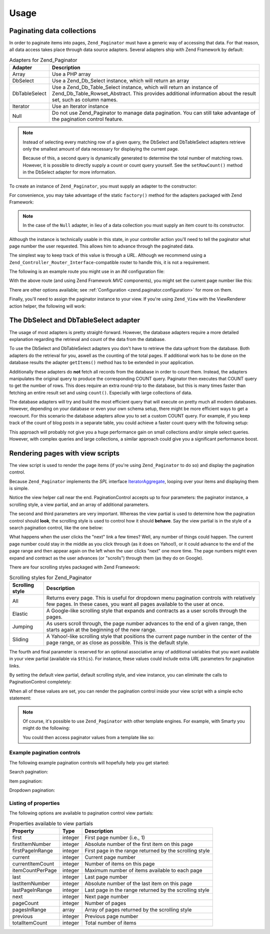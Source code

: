 .. _zend.paginator.usage:

Usage
=====

.. _zend.paginator.usage.paginating:

Paginating data collections
---------------------------

In order to paginate items into pages, ``Zend_Paginator`` must have a generic way of accessing that data. For that reason, all data access takes place through data source adapters. Several adapters ship with Zend Framework by default:

.. _zend.paginator.usage.paginating.adapters:

.. table:: Adapters for Zend_Paginator

   +-------------+-------------------------------------------------------------------------------------------------------------------------------------------------------------------------------------+
   |Adapter      |Description                                                                                                                                                                          |
   +=============+=====================================================================================================================================================================================+
   |Array        |Use a PHP array                                                                                                                                                                      |
   +-------------+-------------------------------------------------------------------------------------------------------------------------------------------------------------------------------------+
   |DbSelect     |Use a Zend_Db_Select instance, which will return an array                                                                                                                            |
   +-------------+-------------------------------------------------------------------------------------------------------------------------------------------------------------------------------------+
   |DbTableSelect|Use a Zend_Db_Table_Select instance, which will return an instance of Zend_Db_Table_Rowset_Abstract. This provides additional information about the result set, such as column names.|
   +-------------+-------------------------------------------------------------------------------------------------------------------------------------------------------------------------------------+
   |Iterator     |Use an Iterator instance                                                                                                                                                             |
   +-------------+-------------------------------------------------------------------------------------------------------------------------------------------------------------------------------------+
   |Null         |Do not use Zend_Paginator to manage data pagination. You can still take advantage of the pagination control feature.                                                                 |
   +-------------+-------------------------------------------------------------------------------------------------------------------------------------------------------------------------------------+

.. note::

   Instead of selecting every matching row of a given query, the DbSelect and DbTableSelect adapters retrieve only the smallest amount of data necessary for displaying the current page.

   Because of this, a second query is dynamically generated to determine the total number of matching rows. However, it is possible to directly supply a count or count query yourself. See the ``setRowCount()`` method in the DbSelect adapter for more information.

To create an instance of ``Zend_Paginator``, you must supply an adapter to the constructor:

.. code-block:: php
   :linenos:

   $paginator = new Zend_Paginator(new Zend_Paginator_Adapter_Array($array));

For convenience, you may take advantage of the static ``factory()`` method for the adapters packaged with Zend Framework:

.. code-block:: php
   :linenos:

   $paginator = Zend_Paginator::factory($array);

.. note::

   In the case of the ``Null`` adapter, in lieu of a data collection you must supply an item count to its constructor.

Although the instance is technically usable in this state, in your controller action you'll need to tell the paginator what page number the user requested. This allows him to advance through the paginated data.

.. code-block:: php
   :linenos:

   $paginator->setCurrentPageNumber($page);

The simplest way to keep track of this value is through a *URL*. Although we recommend using a ``Zend_Controller_Router_Interface``-compatible router to handle this, it is not a requirement.

The following is an example route you might use in an *INI* configuration file:

.. code-block:: php
   :linenos:

   routes.example.route = articles/:articleName/:page
   routes.example.defaults.controller = articles
   routes.example.defaults.action = view
   routes.example.defaults.page = 1
   routes.example.reqs.articleName = \w+
   routes.example.reqs.page = \d+

With the above route (and using Zend Framework *MVC* components), you might set the current page number like this:

.. code-block:: php
   :linenos:

   $paginator->setCurrentPageNumber($this->_getParam('page'));

There are other options available; see :ref:`Configuration <zend.paginator.configuration>` for more on them.

Finally, you'll need to assign the paginator instance to your view. If you're using ``Zend_View`` with the ViewRenderer action helper, the following will work:

.. code-block:: php
   :linenos:

   $this->view->paginator = $paginator;

.. _zend.paginator.usage.dbselect:

The DbSelect and DbTableSelect adapter
--------------------------------------

The usage of most adapters is pretty straight-forward. However, the database adapters require a more detailed explanation regarding the retrieval and count of the data from the database.

To use the DbSelect and DbTableSelect adapters you don't have to retrieve the data upfront from the database. Both adapters do the retrieval for you, aswell as the counting of the total pages. If additional work has to be done on the database results the adapter ``getItems()`` method has to be extended in your application.

Additionally these adapters do **not** fetch all records from the database in order to count them. Instead, the adapters manipulates the original query to produce the corresponding COUNT query. Paginator then executes that COUNT query to get the number of rows. This does require an extra round-trip to the database, but this is many times faster than fetching an entire result set and using ``count()``. Especially with large collections of data.

The database adapters will try and build the most efficient query that will execute on pretty much all modern databases. However, depending on your database or even your own schema setup, there might be more efficient ways to get a rowcount. For this scenario the database adapters allow you to set a custom COUNT query. For example, if you keep track of the count of blog posts in a separate table, you could achieve a faster count query with the following setup:

.. code-block:: php
   :linenos:

   $adapter = new Zend_Paginator_Adapter_DbSelect($db->select()->from('posts'));
   $adapter->setRowCount(
       $db->select()
          ->from(
               'item_counts',
               array(
                  Zend_Paginator_Adapter_DbSelect::ROW_COUNT_COLUMN => 'post_count'
               )
            )
   );

   $paginator = new Zend_Paginator($adapter);

This approach will probably not give you a huge performance gain on small collections and/or simple select queries. However, with complex queries and large collections, a similar approach could give you a significant performance boost.

.. _zend.paginator.rendering:

Rendering pages with view scripts
---------------------------------

The view script is used to render the page items (if you're using ``Zend_Paginator`` to do so) and display the pagination control.

Because ``Zend_Paginator`` implements the *SPL* interface `IteratorAggregate`_, looping over your items and displaying them is simple.

.. code-block:: php
   :linenos:

   <html>
   <body>
   <h1>Example</h1>
   <?php if (count($this->paginator)): ?>
   <ul>
   <?php foreach ($this->paginator as $item): ?>
     <li><?php echo $item; ?></li>
   <?php endforeach; ?>
   </ul>
   <?php endif; ?>

   <?php echo $this->paginationControl($this->paginator,
                                       'Sliding',
                                       'my_pagination_control.phtml'); ?>
   </body>
   </html>

Notice the view helper call near the end. PaginationControl accepts up to four parameters: the paginator instance, a scrolling style, a view partial, and an array of additional parameters.

The second and third parameters are very important. Whereas the view partial is used to determine how the pagination control should **look**, the scrolling style is used to control how it should **behave**. Say the view partial is in the style of a search pagination control, like the one below:

.. image:: ../images/zend.paginator.usage.rendering.control.png
   :align: center

What happens when the user clicks the "next" link a few times? Well, any number of things could happen. The current page number could stay in the middle as you click through (as it does on Yahoo!), or it could advance to the end of the page range and then appear again on the left when the user clicks "next" one more time. The page numbers might even expand and contract as the user advances (or "scrolls") through them (as they do on Google).

There are four scrolling styles packaged with Zend Framework:

.. _zend.paginator.usage.rendering.scrolling-styles:

.. table:: Scrolling styles for Zend_Paginator

   +---------------+---------------------------------------------------------------------------------------------------------------------------------------------------------------------+
   |Scrolling style|Description                                                                                                                                                          |
   +===============+=====================================================================================================================================================================+
   |All            |Returns every page. This is useful for dropdown menu pagination controls with relatively few pages. In these cases, you want all pages available to the user at once.|
   +---------------+---------------------------------------------------------------------------------------------------------------------------------------------------------------------+
   |Elastic        |A Google-like scrolling style that expands and contracts as a user scrolls through the pages.                                                                        |
   +---------------+---------------------------------------------------------------------------------------------------------------------------------------------------------------------+
   |Jumping        |As users scroll through, the page number advances to the end of a given range, then starts again at the beginning of the new range.                                  |
   +---------------+---------------------------------------------------------------------------------------------------------------------------------------------------------------------+
   |Sliding        |A Yahoo!-like scrolling style that positions the current page number in the center of the page range, or as close as possible. This is the default style.            |
   +---------------+---------------------------------------------------------------------------------------------------------------------------------------------------------------------+

The fourth and final parameter is reserved for an optional associative array of additional variables that you want available in your view partial (available via ``$this``). For instance, these values could include extra *URL* parameters for pagination links.

By setting the default view partial, default scrolling style, and view instance, you can eliminate the calls to PaginationControl completely:

.. code-block:: php
   :linenos:

   Zend_Paginator::setDefaultScrollingStyle('Sliding');
   Zend_View_Helper_PaginationControl::setDefaultViewPartial(
       'my_pagination_control.phtml'
   );
   $paginator->setView($view);

When all of these values are set, you can render the pagination control inside your view script with a simple echo statement:

.. code-block:: php
   :linenos:

   <?php echo $this->paginator; ?>

.. note::

   Of course, it's possible to use ``Zend_Paginator`` with other template engines. For example, with Smarty you might do the following:

   .. code-block:: php
      :linenos:

      $smarty->assign('pages', $paginator->getPages());

   You could then access paginator values from a template like so:

   .. code-block:: php
      :linenos:

      {$pages->pageCount}

.. _zend.paginator.usage.rendering.example-controls:

Example pagination controls
^^^^^^^^^^^^^^^^^^^^^^^^^^^

The following example pagination controls will hopefully help you get started:

Search pagination:

.. code-block:: php
   :linenos:

   <!--
   See http://developer.yahoo.com/ypatterns/pattern.php?pattern=searchpagination
   -->

   <?php if ($this->pageCount): ?>
   <div class="paginationControl">
   <!-- Previous page link -->
   <?php if (isset($this->previous)): ?>
     <a href="<?php echo $this->url(array('page' => $this->previous)); ?>">
       < Previous
     </a> |
   <?php else: ?>
     <span class="disabled">< Previous</span> |
   <?php endif; ?>

   <!-- Numbered page links -->
   <?php foreach ($this->pagesInRange as $page): ?>
     <?php if ($page != $this->current): ?>
       <a href="<?php echo $this->url(array('page' => $page)); ?>">
           <?php echo $page; ?>
       </a> |
     <?php else: ?>
       <?php echo $page; ?> |
     <?php endif; ?>
   <?php endforeach; ?>

   <!-- Next page link -->
   <?php if (isset($this->next)): ?>
     <a href="<?php echo $this->url(array('page' => $this->next)); ?>">
       Next >
     </a>
   <?php else: ?>
     <span class="disabled">Next ></span>
   <?php endif; ?>
   </div>
   <?php endif; ?>

Item pagination:

.. code-block:: php
   :linenos:

   <!--
   See http://developer.yahoo.com/ypatterns/pattern.php?pattern=itempagination
   -->

   <?php if ($this->pageCount): ?>
   <div class="paginationControl">
   <?php echo $this->firstItemNumber; ?> - <?php echo $this->lastItemNumber; ?>
   of <?php echo $this->totalItemCount; ?>

   <!-- First page link -->
   <?php if (isset($this->previous)): ?>
     <a href="<?php echo $this->url(array('page' => $this->first)); ?>">
       First
     </a> |
   <?php else: ?>
     <span class="disabled">First</span> |
   <?php endif; ?>

   <!-- Previous page link -->
   <?php if (isset($this->previous)): ?>
     <a href="<?php echo $this->url(array('page' => $this->previous)); ?>">
       < Previous
     </a> |
   <?php else: ?>
     <span class="disabled">< Previous</span> |
   <?php endif; ?>

   <!-- Next page link -->
   <?php if (isset($this->next)): ?>
     <a href="<?php echo $this->url(array('page' => $this->next)); ?>">
       Next >
     </a> |
   <?php else: ?>
     <span class="disabled">Next ></span> |
   <?php endif; ?>

   <!-- Last page link -->
   <?php if (isset($this->next)): ?>
     <a href="<?php echo $this->url(array('page' => $this->last)); ?>">
       Last
     </a>
   <?php else: ?>
     <span class="disabled">Last</span>
   <?php endif; ?>

   </div>
   <?php endif; ?>

Dropdown pagination:

.. code-block:: php
   :linenos:

   <?php if ($this->pageCount): ?>
   <select id="paginationControl" size="1">
   <?php foreach ($this->pagesInRange as $page): ?>
     <?php $selected = ($page == $this->current) ? ' selected="selected"' : ''; ?>
     <option value="<?php
           echo $this->url(array('page' => $page));?>"<?php echo $selected ?>>
       <?php echo $page; ?>
     </option>
   <?php endforeach; ?>
   </select>
   <?php endif; ?>

   <script type="text/javascript"
        src="http://ajax.googleapis.com/ajax/libs/prototype/1.6.0.2/prototype.js">
   </script>
   <script type="text/javascript">
   $('paginationControl').observe('change', function() {
       window.location = this.options[this.selectedIndex].value;
   })
   </script>

.. _zend.paginator.usage.rendering.properties:

Listing of properties
^^^^^^^^^^^^^^^^^^^^^

The following options are available to pagination control view partials:

.. _zend.paginator.usage.rendering.properties.table:

.. table:: Properties available to view partials

   +----------------+-------+-------------------------------------------------------+
   |Property        |Type   |Description                                            |
   +================+=======+=======================================================+
   |first           |integer|First page number (i.e., 1)                            |
   +----------------+-------+-------------------------------------------------------+
   |firstItemNumber |integer|Absolute number of the first item on this page         |
   +----------------+-------+-------------------------------------------------------+
   |firstPageInRange|integer|First page in the range returned by the scrolling style|
   +----------------+-------+-------------------------------------------------------+
   |current         |integer|Current page number                                    |
   +----------------+-------+-------------------------------------------------------+
   |currentItemCount|integer|Number of items on this page                           |
   +----------------+-------+-------------------------------------------------------+
   |itemCountPerPage|integer|Maximum number of items available to each page         |
   +----------------+-------+-------------------------------------------------------+
   |last            |integer|Last page number                                       |
   +----------------+-------+-------------------------------------------------------+
   |lastItemNumber  |integer|Absolute number of the last item on this page          |
   +----------------+-------+-------------------------------------------------------+
   |lastPageInRange |integer|Last page in the range returned by the scrolling style |
   +----------------+-------+-------------------------------------------------------+
   |next            |integer|Next page number                                       |
   +----------------+-------+-------------------------------------------------------+
   |pageCount       |integer|Number of pages                                        |
   +----------------+-------+-------------------------------------------------------+
   |pagesInRange    |array  |Array of pages returned by the scrolling style         |
   +----------------+-------+-------------------------------------------------------+
   |previous        |integer|Previous page number                                   |
   +----------------+-------+-------------------------------------------------------+
   |totalItemCount  |integer|Total number of items                                  |
   +----------------+-------+-------------------------------------------------------+



.. _`IteratorAggregate`: http://www.php.net/~helly/php/ext/spl/interfaceIteratorAggregate.html
